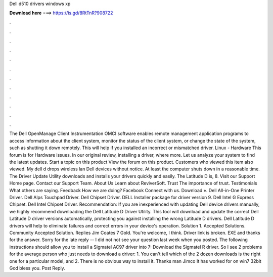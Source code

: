 Dell d510 drivers windows xp

𝐃𝐨𝐰𝐧𝐥𝐨𝐚𝐝 𝐡𝐞𝐫𝐞 ===> https://is.gd/8RtTnR?908722

.

.

.

.

.

.

.

.

.

.

.

.

The Dell OpenManage Client Instrumentation OMCI software enables remote management application programs to access information about the client system, monitor the status of the client system, or change the state of the system, such as shutting it down remotely. This will help if you installed an incorrect or mismatched driver.
Linux - Hardware This forum is for Hardware issues. In our original review, installing a driver, where more. Let us analyze your system to find the latest updates. Start a topic on this product View the forum on this product. Customers who viewed this item also viewed. My dell d drops wireless lan Dell devices without notice. At least the computer shuts down in a reasonable time. The Driver Update Utility downloads and installs your drivers quickly and easily.
The Latitude D is, 8. Visit our Support Home page. Contact our Support Team. About Us Learn about ReviverSoft. Trust The importance of trust. Testimonials What others are saying. Feedback How we are doing? Facebook Connect with us. Download ». Dell All-in-One Printer Driver. Dell Alps Touchpad Driver. Dell Chipset Driver. DELL Installer package for driver version 9. Dell Intel G Express Chipset. Dell Intel Chipset Driver. Recommendation: If you are inexperienced with updating Dell device drivers manually, we highly recommend downloading the Dell Latitude D Driver Utility.
This tool will download and update the correct Dell Latitude D driver versions automatically, protecting you against installing the wrong Latitude D drivers. Dell Latitude D drivers will help to eliminate failures and correct errors in your device's operation. Solution 1. Accepted Solutions. Community Accepted Solution. Replies  Jim Coates 7 Gold. You're welcome, I think. Driver link is broken. EXE and thanks for the answer.
Sorry for the late reply -- I did not not see your question last week when you posted. The following instructions should allow you to install a Sigmatel AC97 driver into 7: Download the Sigmatel R driver. So I see 2 problems for the average person who just needs to download a driver: 1.
You can't tell which of the 2 dozen downloads is the right one for a particular model, and 2. There is no obvious way to install it. Thanks man Jimco It has worked for on win7 32bit God bless you. Post Reply.